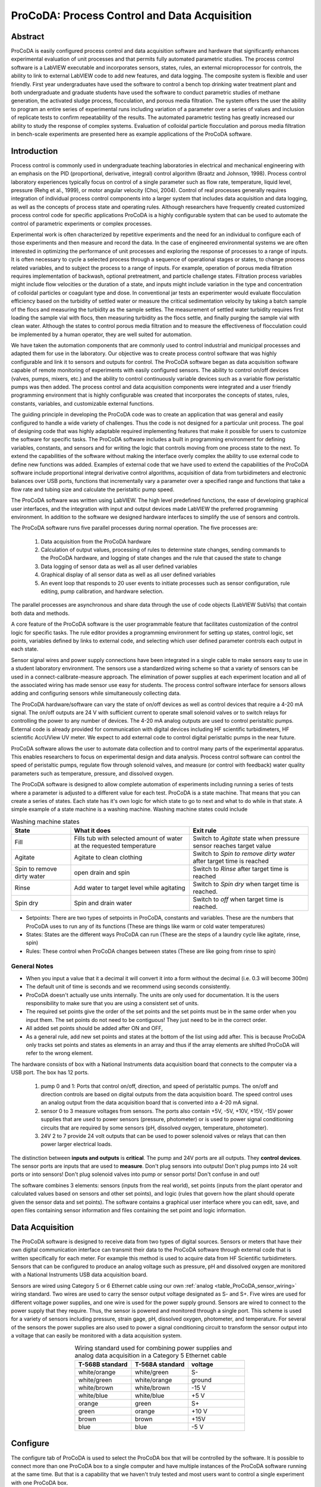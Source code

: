 .. _title_ProCoDA:

*********************************************
ProCoDA: Process Control and Data Acquisition
*********************************************

Abstract
========

ProCoDA is easily configured process control and data acquisition software and hardware that significantly enhances experimental evaluation of unit processes and that permits fully automated parametric studies. The process control software is a LabVIEW executable and incorporates sensors, states, rules, an external microprocessor for controls, the ability to link to external LabVIEW code to add new features, and data logging. The composite system is flexible and user friendly. First year undergraduates have used the software to control a bench top drinking water treatment plant and both undergraduate and graduate students have used the software to conduct parametric studies of methane generation, the activated sludge process, flocculation, and porous media filtration. The system offers the user the ability to program an entire series of experimental runs including variation of a parameter over a series of values and inclusion of replicate tests to confirm repeatability of the results. The automated parametric testing has greatly increased our ability to study the response of complex systems. Evaluation of colloidal particle flocculation and porous media filtration in bench-scale experiments are presented here as example applications of the ProCoDA software.

Introduction
============

Process control is commonly used in undergraduate teaching laboratories in electrical and mechanical engineering with an emphasis on the PID (proportional, derivative, integral) control algorithm (Braatz and Johnson, 1998). Process control laboratory experiences typically focus on control of a single parameter such as flow rate, temperature, liquid level, pressure (Rehg et al., 1999), or motor angular velocity (Choi, 2004). Control of real processes generally requires integration of individual process control components into a larger system that includes data acquisition and data logging, as well as the concepts of process state and operating rules. Although researchers have frequently created customized process control code for specific applications ProCoDA is a highly configurable system that can be used to automate the control of parametric experiments or complex processes.

Experimental work is often characterized by repetitive experiments and the need for an individual to configure each of those experiments and then measure and record the data. In the case of engineered environmental systems we are often interested in optimizing the performance of unit processes and exploring the response of processes to a range of inputs. It is often necessary to cycle a selected process through a sequence of operational stages or states, to change process related variables, and to subject the process to a range of inputs. For example, operation of porous media filtration requires implementation of backwash, optional pretreatment, and particle challenge states. Filtration process variables might include flow velocities or the duration of a state, and inputs might include variation in the type and concentration of colloidal particles or coagulant type and dose. In conventional jar tests an experimenter would evaluate flocculation efficiency based on the turbidity of settled water or measure the critical sedimentation velocity by taking a batch sample of the flocs and measuring the turbidity as the sample settles. The measurement of settled water turbidity requires first loading the sample vial with flocs, then measuring turbidity as the flocs settle, and finally purging the sample vial with clean water. Although the states to control porous media filtration and to measure the effectiveness of flocculation could be implemented by a human operator, they are well suited for automation.

We have taken the automation components that are commonly used to control industrial and municipal processes and adapted them for use in the laboratory. Our objective was to create process control software that was highly configurable and link it to sensors and outputs for control. The ProCoDA software began as data acquisition software capable of remote monitoring of experiments with easily configured sensors. The ability to control on/off devices (valves, pumps, mixers, etc.) and the ability to control continuously variable devices such as a variable flow peristaltic pumps was then added. The process control and data acquisition components were integrated and a user friendly programming environment that is highly configurable was created that incorporates the concepts of states, rules, constants, variables, and customizable external functions.

The guiding principle in developing the ProCoDA code was to create an application that was general and easily configured to handle a wide variety of challenges. Thus the code is not designed for a particular unit process. The goal of designing code that was highly adaptable required implementing features that make it possible for users to customize the software for specific tasks. The ProCoDA software includes a built in programming environment for defining variables, constants, and sensors and for writing the logic that controls moving from one process state to the next. To extend the capabilities of the software without making the interface overly complex the ability to use external code to define new functions was added. Examples of external code that we have used to extend the capabilities of the ProCoDA software include proportional integral derivative control algorithms, acquisition of data from turbidimeters and electronic balances over USB ports, functions that incrementally vary a parameter over a specified range and functions that take a flow rate and tubing size and calculate the peristaltic pump speed.

The ProCoDA software was written using LabVIEW. The high level predefined functions, the ease of developing graphical user interfaces, and the integration with input and output devices made LabVIEW the preferred programming environment. In addition to the software we designed hardware interfaces to simplify the use of sensors and controls.

The ProCoDA software runs five parallel processes during normal operation. The five processes are:

  #. Data acquisition from the ProCoDA hardware
  #. Calculation of output values, processing of rules to determine state changes, sending commands to the ProCoDA hardware, and logging of state changes and the rule that caused the state to change
  #. Data logging of sensor data as well as all user defined variables
  #. Graphical display of all sensor data as well as all user defined variables
  #. An event loop that responds to 20 user events to initiate processes such as sensor configuration, rule editing, pump calibration, and hardware selection.

The parallel processes are asynchronous and share data through the use of code objects (LabVIEW SubVIs) that contain both data and methods.

A core feature of the ProCoDA software is the user programmable feature that facilitates customization of the control logic for specific tasks. The rule editor provides a programming environment for setting up states, control logic, set points, variables defined by links to external code, and selecting which user defined parameter controls each output in each state.

Sensor signal wires and power supply connections have been integrated in a single cable to make sensors easy to use in a student laboratory environment. The sensors use a standardized wiring scheme so that a variety of sensors can be used in a connect-calibrate-measure approach. The elimination of power supplies at each experiment location and all of the associated wiring has made sensor use easy for students. The process control software interface for sensors allows adding and configuring sensors while simultaneously collecting data.

The ProCoDA hardware/software can vary the state of on/off devices as well as control devices that require a 4-20 mA signal. The on/off outputs are 24 V with sufficient current to operate small solenoid valves or to switch relays for controlling the power to any number of devices. The 4-20 mA analog outputs are used to control peristaltic pumps. External code is already provided for communication with digital devices including HF scientific turbidimeters, HF scientific AccUView UV meter. We expect to add external code to control digital peristaltic pumps in the near future.

ProCoDA software allows the user to automate data collection and to control many parts of the experimental apparatus. This enables researchers to focus on experimental design and data analysis. Process control software can control the speed of peristaltic pumps, regulate flow through solenoid valves, and measure (or control with feedback) water quality parameters such as temperature, pressure, and dissolved oxygen.

The ProCoDA software is designed to allow complete automation of experiments including running a series of tests where a parameter is adjusted to a different value for each test. ProCoDA is a state machine. That means that you can create a series of states. Each state has it's own logic for which state to go to next and what to do while in that state. A simple example of a state machine is a washing machine. Washing machine states could include

.. _table_ProCoDA_washing_machine_states:

.. csv-table:: Washing machine states
   :header: "State", "What it does", "Exit rule"
   :widths: 5, 10, 10
   :align: center

   Fill, Fills tub with selected amount of water at the requested temperature, Switch to *Agitate* state when pressure sensor reaches target value
   Agitate, Agitate to clean clothing, Switch to *Spin to remove dirty water* after target time is reached
   Spin to remove dirty water, open drain and spin, Switch to *Rinse* after target time is reached
   Rinse, Add water to target level while agitating, Switch to *Spin dry* when target time is reached.
   Spin dry, Spin and drain water, Switch to *off* when target time is reached.


- Setpoints: There are two types of setpoints in ProCoDA, constants and variables. These are the numbers that ProCoDA uses to run any of its functions (These are things like warm or cold water temperatures)
- States: States are the different ways ProCoDA can run (These are the steps of a laundry cycle like agitate, rinse, spin)
- Rules: These control when ProCoDA changes between states (These are like going from rinse to spin)

General Notes
-------------

- When you input a value that it a decimal it will convert it into a form without the decimal (i.e. 0.3 will become 300m)
- The default unit of time is seconds and we recommend using seconds consistently.
- ProCoDA doesn't actually use units internally. The units are only used for documentation. It is the users responsibility to make sure that you are using a consistent set of units.
- The required set points give the order of the set points and the set points must be in the same order when you input them. The set points do not need to be contiguous! They just need to be in the correct order.
- All added set points should be added after ON and OFF,
- As a general rule, add new set points and states at the bottom of the list using add after. This is because ProCoDA only tracks set points and states as elements in an array and thus if the array elements are shifted ProCoDA will refer to the wrong element.


.. |ProCoDA_ports| image:: Images/ProCoDA_ports.png

The hardware consists of box with a National Instruments data acquisition board that connects to the computer via a USB port. The box has 12 ports.
|ProCoDA_ports|

 #. pump 0 and 1: Ports that control on/off, direction, and speed of peristaltic pumps. The on/off and direction controls are based on digital outputs from the data acquisition board. The speed control uses an analog output from the data acquisition board that is converted into a 4-20 mA signal.
 #. sensor 0 to 3 measure voltages from sensors. The ports also contain +5V, -5V, +10V, +15V, -15V power supplies that are used to power sensors (pressure, photometer) or is used to power signal conditioning circuits that are required by some sensors (pH, dissolved oxygen, temperature, photometer).
 #. 24V 2 to 7 provide 24 volt outputs that can be used to power solenoid valves or relays that can then power larger electrical loads.

The distinction between **inputs and outputs** is **critical**. The pump and 24V ports are all outputs. They **control devices**. The sensor ports are inputs that are used to **measure**. Don't plug sensors into outputs! Don't plug pumps into 24 volt ports or into sensors! Don't plug solenoid valves into pump or sensor ports! Don't confuse in and out!

The software combines 3 elements: sensors (inputs from the real world), set points (inputs from the plant operator and calculated values based on sensors and other set points), and logic (rules that govern how the plant should operate given the sensor data and set points). The software contains a graphical user interface where you can edit, save, and open files containing sensor information and files containing the set point and logic information.

Data Acquisition
================

The ProCoDA software is designed to receive data from two types of digital sources. Sensors or meters that have their own digital communication interface can transmit their data to the ProCoDA software through external code that is written specifically for each meter. For example this method is used to acquire data from HF Scientific turbidimeters. Sensors that can be configured to produce an analog voltage such as pressure, pH and dissolved oxygen are monitored with a National Instruments USB data acquisition board.

Sensors are wired using Category 5 or 6 Ethernet cable using our own :ref:`analog <table_ProCoDA_sensor_wiring>` wiring standard. Two wires are used to carry the sensor output voltage designated as S- and S+. Five wires are used for different voltage power supplies, and one wire is used for the power supply ground. Sensors are wired to connect to the power supply that they require. Thus, the sensor is powered and monitored through a single port. This scheme is used for a variety of sensors including pressure, strain gage, pH, dissolved oxygen, photometer, and temperature. For several of the sensors the power supplies are also used to power a signal conditioning circuit to transform the sensor output into a voltage that can easily be monitored with a data acquisition system.

.. _table_ProCoDA_sensor_wiring:

.. csv-table:: Wiring standard used for combining power supplies and analog data acquisition in a Category 5 Ethernet cable
   :header: T-568B standard, T-568A standard, voltage
   :widths: 20, 20, 20
   :align: center

   white/orange,	white/green,	S-
   white/green,	white/orange,	ground
   white/brown,	white/brown,	-15 V
   white/blue,	white/blue,	+5 V
   orange,	green,	S+
   green,	orange,	+10 V
   brown,	brown,	+15V
   blue,	blue,	-5 V


.. _heading_ProCoDA_Configure:

Configure
=========


.. |config_calibrate_pump| image:: Images/config_calibrate_pump.png
.. |config_DAQ| image:: Images/config_DAQ.png
.. |config_data_state_log| image:: Images/config_data_state_log.png
.. |config_edit_rules| image:: Images/config_edit_rules.png
.. |config_Logging_data_short_exp| image:: Images/config_Logging_data_short_exp.png
.. |Config_open_save_export| image:: Images/Config_open_save_export.png
.. |config_samples_per_read| image:: Images/config_samples_per_read.png
.. |config_select_daq| image:: Images/config_select_daq.png
.. |config_sensors| image:: Images/config_sensors.png
.. |config_share_data| image:: Images/config_share_data.png

The configure tab of ProCoDA is used to select the ProCoDA box that will be controlled by the software. It is possible to connect more than one ProCoDA box to a single computer and have multiple instances of the ProCoDA software running at the same time. But that is a capability that we haven't truly tested and most users want to control a single experiment with one ProCoDA box.

Select the |config_select_daq| to select the ProCoDA box and to configure the data acquisition.  |config_DAQ| The available analog input (AI) channels (for sensors) are displayed along with the maximum voltage that can be measured. Most of our sensors have an output voltage of less than 1 volt and thus the maximum voltage can be set to 1 volt. The exception is the photometer that has an output maximum voltage of 5 V.

ProCoDA keeps a small amount of data in memory at all time that can be used for making decisions. This is critical because sensors area always noisy and thus it is poor practice to make decisions based on instantaneous measurements. Instead we use an average of recent data and select the amount of averaging based on the requirements for the control system. The length (in seconds) of the data record that is available in the buffer is set by the size of the buffer and the rate of sampling. The highest rate of sampling is 2500 Hz. We recommend that sampling be as fast as possible and that data averaging be used to smooth the data.

Data averaging is implemented by pressing the spacebar and then editing the number of samples per read. In the example below we have set samples per read to 10. In this case the data is read at 250 Hz in 10 sample chunks. Each chunk of 10 samples is averaged on its way into the ProCoDA program. Thus the data is smoothed and results in less noisy signals.
|config_samples_per_read|

The ProCoDA circuitry that sets the peristaltic pump speed can be calibrated (in software) with |config_calibrate_pump|. This calibration ensures that the pump actually rotates at the speed set by ProCoDA. This calibration only needs to be done once for each pump that is controlled.

ProCoDA has the ability to access data from other ProCoDA software on other computers if there is a shared server where the data can be shared. This data sharing |config_share_data| makes it possible for multiple users to have access to data that is being logged at one location. In the AguaClara laboratory researchers can access the laboratory water temperature using this system. In the Environmental Engineering teaching laboratory this feature is used to enable all of the workstations to access the pressure of the air supply that is used for the gas transfer experiments.

.. _heading_ProCoDA_Methods:

Methods
-------

ProCoDA is highly configurable (it is after all, a friendly programming environment for laboratory automation) and those configurations or methods are saved in files. ProCoDA automatically saves ALL changes in configuration as they happen in ``C:\ProCoDA Data\ProCoDA 0.pcm`` where the integer refers to the instance of the ProCoDA software if multiple instances are being used. This method file is automatically loaded when ProCoDA is launched. Very occasionally ProCoDA crashes and creates a corrupted method file and thus refuses to launch properly. In that case simply delete this file.

Given that ProCoDA automatically saves the method file that means that any mistakes in editing are immediately saved as well. To safeguard against this ProCoDA also saves a copy of the method file in the folder location where the data is being logged. We recommend that copies of the ProCoDA method also be saved in a secure location by the researcher as a third level of safety. Use the |Config_open_save_export| buttons to save the current method, retrieve a method from file, or export the method in a tab delimited file in a human readable format.

.. _heading_ProCoDA_Sensors:

Sensors |config_sensors|
========================


.. |sensor_clear_offsets| image:: Images/sensor_clear_offsets.png
.. |sensor_copy| image:: Images/sensor_copy.png
.. |sensor_delete| image:: Images/sensor_delete.png
.. |sensor_DO| image:: Images/sensor_DO.png
.. |sensor_edit_calibration| image:: Images/sensor_edit_calibration.png
.. |sensor_insert| image:: Images/sensor_insert.png
.. |sensor_linear_offsets| image:: Images/sensor_linear_offsets.png
.. |sensor_no_range_error| image:: Images/sensor_no_range_error.png
.. |sensor_open_calibration_file| image:: Images/sensor_open_calibration_file.png
.. |sensor_pH| image:: Images/sensor_pH.png
.. |sensor_photometer| image:: Images/sensor_photometer.png
.. |sensor_position_system| image:: Images/sensor_position_system.png
.. |sensor_range_error| image:: Images/sensor_range_error.png
.. |sensor_save_calibration_file| image:: Images/sensor_save_calibration_file.png
.. |sensor_set_to_value| image:: Images/sensor_set_to_value.png
.. |sensor_set_to_zero| image:: Images/sensor_set_to_zero.png
.. |sensor_channels| image:: Images/sensor_channels.png

Monitoring sensors requires conversion of the measured voltage into a physically meaningful unit. The data acquisition module of the ProCoDA software uses conversion files to implement a variety of conversion algorithms including polynomials and correspondence tables as well as the calibration algorithms required for pH, dissolved oxygen, and photometers. The pressure sensor conversion files make it easy to use pressure sensors to measure pressures in various physical units, to measure reactor volumes (of known cross sectional area), and flow rates (through devices with known relationships between flow and pressure drop). In addition to the application of a conversion to a physical unit it is possible to calibrate the pressure sensor output to a specific value by changing an offset.

The sensor part of ProCoDA includes software that eliminates the need for pH meters, dissolved oxygen meters, temperature meters. A software interface for a single wavelength photometer is also included. Any sensor that has a voltage output can be monitored.

Add a sensor to the list of sensors by either inserting a new unconfigured sensor, |sensor_insert|, or by selecting a configured sensor that you want to duplicate, |sensor_copy|. The |sensor_copy| will automatically increment the channel that the sensors are connected to. You can always |sensor_delete| any channels that you don't want.

Each sensor must be connected to a sensor port |ProCoDA_ports| using
|sensor_channels|. Note that it is possible to monitor the same port more than once using ProCoDA. This would be useful if you wanted to simultaneously log both the raw voltage and a calibrated physical unit from the same sensor. This would be particularly useful if you want the option to change the conversion from voltage to physical units.

Sensor that have simple linear relationships between voltage and calibrated output can be easily adjusted |sensor_linear_offsets|. For example, a pressure sensor can be calibrated by setting its output to an independently measured value |sensor_set_to_value|. Or the pressure could be zeroed |sensor_set_to_zero| under conditions of no flow (if you are measuring head loss). The offsets can be cleared, |sensor_clear_offsets|, to return to the original uncalibrated sensor output.

The |sensor_edit_calibration| can be used to view how the voltage is being converted to a physical unit. This makes it possible to edit the conversion values and can be used to create conversion files for new sensors. New conversion files can be saved |sensor_save_calibration_file| for use later.

One of the failure modes with ProCoDA occurs when a sensor produces a voltage that is outside of the range |sensor_range_error| that was set when configuring the data acquisition board (see :ref:`ProCoDA Configure <heading_ProCoDA_Configure>`). It is critical that the sensor voltage not be out of range. Sensors that are out of range provide useless data! Your goal is to see |sensor_no_range_error|.


.. _heading_ProCoDA_Pressure_Measurement:

Pressure Measurement
--------------------

We use 1 psi (7 kPa) and 30 psi (200 kPa) pressure sensors (Omega sensor models PX26-001DV, and PX26-030DV) in our laboratory to measure water depth, reactor volumes, flow rates, and head loss. These sensors have maximum output voltages of 16.7 mV and 100 mV respectively with a power supply of 10 V. We use the differential pressure model since the sensors can be used to measure gage pressure or differential pressure. The sensors can directly measure water pressure although the electrical connections **must be kept dry**.
The ProCoDA software converts the voltage output from the pressure sensors into the physical units of water column height or pressure using linear conversion algorithms. The sensors can also be zeroed or set to a measured value using a one point calibration.

.. _figure_pressure_sensor:

.. figure:: Images/pressure_sensor.jpg
    :width: 200px
    :align: center
    :alt: Pressure sensor

    Differential pressure sensors are used to measure water depth, head loss, and air pressure.

Steps to set up a pressure sensor.

  #. Navigate to the Configuration tab
  #. Click the |config_sensors| button to select and configure your sensor (thermistor).
  #. Click |sensor_insert| to add a sensor to your list.
  #. Now you need to tell ProCoDA where he pressure sensor is plugged in.  In the |sensor_channels| pull-down menu, select the address of the pressure sensor.
  #. Finally, you need to tell the software to convert the signal into a pressure.  This is done with a calibration file.  Click |sensor_open_calibration_file| and select the folder named with the pressure range of the sensor you are using. Then select the pressure units you would like to use.
  #. You should now be reading pressure. Verify that the pressure sensor is working by gently pushing on one of the pressure ports. The goal is shove some of your skin into the port to increase the pressure! One port should respond with a positive pressure and the other port should respond with a negative pressure.
  #. Use what you learned about positive and negative ports to make sure that you connect the pressure sensor to your experimental apparatus correctly.

.. _heading_ProCoDA_Temperature_Measurement:

Temperature Measurement
-----------------------

We use a linear temperature sensor coupled with a simple voltage dividing circuit such as the Omega sensor model OL703. The voltage output is converted to a temperature using a linear equation.

  #. Navigate to the Configuration tab
  #. Click the |config_sensors| button to select and configure your sensor (thermistor).
  #. Click |sensor_insert| to add a sensor to your list.
  #. Now you need to tell the software where your sensor is plugged in.  In the |sensor_channels| pull-down menu, select the address of your sensor.  All addresses begin with a Dev/ai prefix. The number in the address refers to the number on thd
  #. Finally, you need to tell the software to convert the signal into temperature units.  This is done with a calibration file.  Click |sensor_open_calibration_file| and select the calibration file named thermistor.smc.
  #. You should now be reading temperature in units of degrees Celsius. Verify that you are monitoring the correct temperature probe by holding the temperature probe in your hand and warming it up.  Does the temperature reading respond?


.. _heading_ProCoDA_pH_Measurement:

pH Measurement |sensor_pH|
--------------------------


.. |pH_add_buffer| image:: Images/pH_add_buffer.png
.. |pH_clear_buffers| image:: Images/pH_clear_buffers.png
.. |pH_controls| image:: Images/pH_controls.png
.. |pH_edit_buffers| image:: Images/pH_edit_buffers.png

pH sensors produce a voltage output in the range that would normally be easy to measure using standard data acquisition hardware. Unfortunately, the impedance requirement for a pH sensor is orders of magnitude higher than the inputs of standard data acquisition hardware and thus a signal conditioning circuit must be used to amplify the pH sensor output. The circuit consists of unity gain amplifiers that have less than 0.1 pA input leakage current.

.. _figure_pH_circuit.png:

.. figure:: Images/pH_circuit.png
    :width: 600px
    :align: center
    :alt: pH circuit

    Circuit diagram for the signal conditioning circuit that takes the output from a pH (or other ion selective) electrode and amplifies the signal so that it can be measured by the data acquisition system. This is required because pH probes have a very high impedance that is too high for standard data acquisition systems to measure.


pH measurements require calibration in known buffers.

 #. Open the ProCoDA II software.
 #. Navigate to the Configuration tab and select the |config_sensors| button.
 #. Insert a new sensor at the bottom of the sensor list using the |sensor_insert| button.
 #. Select the appropriate channel based on in which sensor port you plugged you pH probe.
 #. Select |sensor_pH|.
 #. The pH probe should never be dry and is therefore stored with a small vial of pH 4.0 buffer screwed onto the tip.  Unscrew the storage vial cap and place the vial in a place where it will not be tipped over (the cap can stay on the probe).
 #. Rinse the pH probe with DI water (use a squeeze bottle) into a beaker.
 #. To calibrate the pH probe, we will use three pH buffer solutions with known pH (red=4.0, yellow=7.0, and blue=10.0).  After rinsing the pH probe, place it into the pH=4.0 buffer.  Stir gently and wait for the pH reading on the software to stabilize.  Once stabilized, press the |pH_add_buffer| button.  Rinse the pH probe with DI water and repeat for the pH=7.0 and pH=10.0 buffer solutions.
 #. When you have tested all calibration buffers, click, OK to exit |sensor_pH|. Click OK again to exit |config_sensors|.

The |pH_add_buffer| option is used if you have additional buffers that you want to use to calibrate a pH probe. The list of buffers can also be cleared, |pH_clear_buffers|, and recreated by adding new buffers.


.. _heading_ProCoDA_Gran_Plot:

Gran Plot
---------


.. |Gran_accept_pH| image:: Images/Gran_accept_pH.png
.. |Gran_change_increment| image:: Images/Gran_change_increment.png
.. |Gran_end_titration| image:: Images/Gran_end_titration.png
.. |Gran_get_titration_values| image:: Images/Gran_get_titration_values.png
.. |Gran_incremental_titrant| image:: Images/Gran_incremental_titrant.png
.. |Gran_save| image:: Images/Gran_save.png
.. |Gran_start| image:: Images/Gran_start.png

The Gran plot is used to measure the acid neutralizing capacity or the alkalinity of a water sample.

 #. Open the ProCoDA II software.
 #. navigate to configuration, select |config_sensors|, select |sensor_pH|, and click on |Gran_start|.
 #. You will be prompted for the normality of titrant and the volume of sample.  You can also choose to measure ANC (acid neutralizing capacity) or BNC (base neutralizing capacity). If you are measuring BNC you will need to titrate with a strong base. After entering the normality of acid (or base) and the sample volume the computer will suggest an incremental volume of titrant that will produce a good Gran plot. Smaller incremental titrant volumes can be used, but will require more time to titrate the sample. After entering the values, exit the dialog box by clicking on the OK button. It will look like this: |Gran_get_titration_values|
 #. The Gran Plot analysis uses 3 controls: |Gran_incremental_titrant|, |Gran_accept_pH|, and |Gran_end_titration|. The "incremental titrant added" |Gran_incremental_titrant| is the amount of acid added since the previous time the |Gran_accept_pH| button was clicked. For the first data point if no titrant was added the "incremental titrant added" should be set to zero. For subsequent readings, change the incremental titrant added to the volume you are adding, add the titrant with a digital pipette, wait for the pH to stabilize and then click on |Gran_accept_pH|. Any amount of titrant can be added at each step, but it is important that below pH 5 the titrant volumes be smaller than the recommended value so that sufficient data points are obtained in the linear region.
 #. There is no way to delete unwanted data points after they are accepted. Therefore, make sure you only press the enter button once after each addition of titrant.
 #. Continue adding titrant until a line is fit through the linear region of the data. When the line is drawn through the linear region press |Gran_end_titration|. Note that |Gran_end_titration| accepts the last data point and ends the titration. |Gran_end_titration| is pressed after the last addition of acid INSTEAD of pressing |Gran_accept_pH|!
 #. The equivalent volume (:math:`V_e`) is given in the same units as were used for the titrant and sample volumes. The equivalent volume is the abscissa intercept of the line fit to the data in the region of constant slope. The ANC is given in equivalents per liter.
 #. If desired the titration data can be saved in tab delimited format by selecting  |Gran_save|. You will be prompted for a file name and location.


.. _heading_ProCoDA_Dissolved_Oxygen:

Dissolved Oxygen |sensor_DO|
----------------------------


.. |DO_controls| image:: Images/DO_controls.png
.. |DO_set_barometric| image:: Images/DO_set_barometric.png
.. |DO_set_to_saturation| image:: Images/DO_set_to_saturation.png
.. |DO_zero| image:: Images/DO_zero.png

Dissolved oxygen diffuses across a gas-permeable membrane into a solution where all oxygen is immediately converted to water by an electrolysis circuit.

.. math::

    4e^- + 4H^+ + O_2 \to 2H_2O

The current required to reduce the oxygen that is diffusing across the membrane is measured by a circuit. Dissolved oxygen probes produce a current in the pA range that is proportional to the oxygen concentration in the bulk solution. The signal conditioning circuit is designed to convert this very small current into a measurable voltage and to isolate the probe from the effects of fluctuations in the voltage level of the solution containing the probe. This isolation is critical if the solution is monitored with additional probes or if the solution is electrically connected to a building plumbing system or to any other voltage source.

When using the DO probe make sure that there *aren't any air bubbles* on the probe membrane. If you are aerating the sample place the probe as far from the air bubbles as possible. Air bubbles on the membrane will cause inaccurate readings.

 #. The dissolved oxygen probe will read out voltages in the range of +/- 5V, so we will need to let the software know to expect that range. On the Configuration Tab in the ProCoDA II software, find the section for the NI Input/Output device and hit the |config_select_daq| button. Set the maximum voltage for channel with the dissolved oxygen probe to 5V.
 #. Connect a Gravity: Analog Dissolved Oxygen Sensor to one of the sensor ports on the ProCoDA box.
 #. Navigate to the ProCoDA Configuration tab and select |config_sensors| to configure the dissolved oxygen channel(s).
 #. **Select the DO probe from the sensor list** (This is important! Otherwise you will turn a different sensor into a DO probe!) and point the channel to the correct sensor port.
 #. Click on |sensor_DO| to calibrate the DO probe.
 #. Enter the temperature of the sample. This can be measured by using a thermistor or a thermometer. A good estimate is :math:`22^\circ C`. If you have a thermistor connected to ProCoDA you can configure the oxygen probe to incorporate continuous temperature readings into the calculation of the dissolved oxygen concentration.
 #. Create a zero oxygen solution (50 mL is sufficient) by adding :math:`10 \mu g/L` cobalt chloride as a catalyst and enough :ref:`sodium sulfite <heading_Gas_Transfer_Deoxygenation>` to react with all of the dissolved oxygen.
 #. Wait for the probe voltage readings to stabilize. They should reach approximately -1 V.  Then click on |DO_zero|.
 #. The current atmospheric pressure is required so that ProCoDA can calculate the equilibrium concentration in saturated water. The local air pressure can be obtained from the `National Weather Service <https://www.weather.gov>`_ Be careful with the units when you enter the value in |DO_set_barometric|. Atmospheric pressure is always close to 100 kPa.
 #. Place the probe in oxygen saturated water (bubble air into water in a small container).  The voltage from the DO probe should be approximately 1.1 V if the probe is working correctly. If the voltage is not close to 1.1 V it may be time to replace the membrane or the solution may not be saturated with oxygen.
 #. Select |DO_set_to_saturation| to calibrate the DO sensor.
 #. Select OK when you are satisfied with the calibration.
 #. If desired you may save the calibration for later use |sensor_save_calibration_file|. However, it is not necessary to save the calibration to use the calibration because it is automatically saved as part of the ProCoDA method file..


.. _heading_ProCoDA_Photometer:

Photometer |sensor_photometer|
------------------------------

.. |photometer_open_save_export| image:: Images/photometer_open_save_export.png
.. |photometer_read_blank| image:: Images/photometer_read_blank.png
.. |photometer_read_dark| image:: Images/photometer_read_dark.png

The photometer is a flow cell with an optical path length of 19 mm. The flow cell has 1/8 inch NPT threads for connections to experimental or sample streams from processes. The photometer uses an `LED <https://www.digikey.com/product-detail/en/kingbright/WP7113QBC-D/754-1489-ND/2261460>`_ with an emission peak at 465 nm as its light source. The spectral bandwidth defined by 50% of the dominant wavelength is 25 nm.


.. code:: python

   """ importing """
   from aide_design.play import*
   b_cell = (3/4 * u.inch).to(u.mm)
   print(b_cell)

.. _figure_Photometer_exploded:

.. figure:: Images/Photometer_exploded.jpg
   :width: 300px
   :align: center
   :alt: Photometer exploded

   The photometer flow cell is a sealed chamber with round glass plates on both sides. There is a 465 nm LED (blue light) on the right of this image. A photodetector on the left produces a voltage that varies linearly with the intensity of the light that passes through the sample cell.

.. _figure_Photometer_w_signal_conditioning:

.. figure:: Images/Photometer_w_signal_conditioning.jpg
    :width: 200px
    :align: center
    :alt: photometer with signal conditioning

    The photometer must always be held in a vertical orientation to ensure that air bubbles are carried out of the sample cell. The sensor output is conditioned for monitoring by ProCoDA in the black box.

To calibrate the photometer, you will need to connect the peristaltic pump, a 1 L bottle, and the photometer in a closed loop. Use enough tubing so that the flow path of the photometer is oriented in the vertical direction with flow **up** through the photometer (this ensures that air bubbles are carried up and out of the photometer). Add 1 L (or a known volume) of tap water to the bottle and turn the pump on at 380 mL/min. The high flow rate is to speed up the response time when the concentration is changed. The goal is to have a known volume of solution circulating through the calibration system.

.. _figure_sensor_photometer_cal_schematic.png:

.. figure:: Images/sensor_photometer_cal_schematic.png
    :width: 300px
    :align: center
    :alt: internal figure

    Experimental setup for calibrating photometer. Flow must be **up** through the photometer to ensure that any air bubbles are removed. It may be necessary to lightly tap the photometer to help release any trapped air bubbles.

Calibration steps
^^^^^^^^^^^^^^^^^

 #. Connect the photometer probe to one of the sensor ports of your ProCoDA box.
 #. The photometer will read out voltages in the range of +/- 5V, so we will need to let the software know to expect that range. On the Configuration Tab in the ProCoDA II software, find the section for the NI Input/Output device and hit the |config_select_daq| button. Set the maximum voltage for channel with the photometer to 5V.
 #. Navigate to the ProCoDA configuration tab and then select |config_sensors|.
 #. Select the sensor in the sensor list that you want to configure as a photometer.
 #. Make sure that the sensor channel is set correctly.
 #. Select |sensor_photometer|. You will see a voltage reading in the top right corner. When the LED light in the photometer is off (toggle switch in the middle) the voltage should read approximately -1.3 V. When the LED is light in the photometer is on (toggle switch to the left or right) the voltage should read approximately +3.5 V. Verify that this range is being measured and is stable in the off and on configuration. If the voltage is -1 V or +1 V, check to make sure that the voltage range for the sensor was set correctly (set step 2). If the voltage is zero, check the ProCoDA power supply. If the voltage with the LED on is less than +3.5 V, then pump water up through the photometer and tap it gently to release the air bubble that is reflecting light in the sample cell.
 #. Turn the LED off and when the voltage is stable and approximately -1.3 V click on |photometer_read_dark|.
 #. Turn the LED on with the blank solution in the photometer and click on |photometer_read_blank|. Remember the voltage should be approximately +3.5 V.

An example continuous flow calibration routine is given below. We suggest preparing a 40 g/L stock solution of Red Dye \#40 to make a calibration curve for the photometer. Calculate the volume of red dye that will be needed to generate a calibration with points at 0, 1, 2, 5, 10, 20, 30, 40, and 50 mg/L. Remember that you will be adding the dye cumulatively and thus you need to calculate the incremental volumes. The first calibration point is 0 mg/L. This is the same as the blank.

Sipper cell flow Calibration
^^^^^^^^^^^^^^^^^^^^^^^^^^^^


#. Insert the sipper tube into the standard (x mg/L) and use the syringe to pull the standard through the photometer.
#. Make sure that any air bubbles have been dislodged from the photometer and the voltage reading is stable.
#. Click on read standard next to the x mg/L row.
#. Use the syringe to push the standard back into the bottle
#. Rinse the photometer with the same water that is used for the blank if sample carry-over is a concern
#. Repeat for the other standards. The R squared value should be greater than 0.99.
#. When you are done, click on the save icon in |photometer_open_save_export| to save the calibration as a file. This calibration should be good for as long as the LED lasts, which should be a very long time!
#. Use the export icon to create a tab delimited file containing all of the calibration data.


Continuous flow Calibration
^^^^^^^^^^^^^^^^^^^^^^^^^^^

  #. Click on read standard next to the 0 mg/L row before adding any red dye.
  #. Add red dye to make the concentration in the calibration system be 1 mg/L. If necessary, hit "Add Standard" and enter the concentration of the standard you are reading. This approach allows you to see how well the data is fitting to a straight line as you add the standards.
  #. Continue to add dye, add standard, equilibrate, read standard until you have a full calibration and all of the standards have been read. The R squared value should be greater than 0.99.
  #. When you are done, click on the save icon in |photometer_open_save_export| to save the calibration as a file. This calibration should be good for as long as the LED lasts, which should be a very long time!
  #. Use the export icon to create a tab delimited file containing all of the calibration data.

The photometer calibrator calculates the absorbance using the equation.

.. math::

  A = -log \frac{V_{Sample} - V_{Dark}}{V_{Blank} - V_{Dark}}

This equation can be used to convert raw voltage data into absorbance readings. The absorbance is converted into a concentration by using Beer's law.

.. math::

    A = \varepsilon bC

where
 | :math:`\varepsilon` is the extinction coefficient for that particular wavelength and that particular dissolved species
 | :math:`b` is the optical path length
 | :math:`C` is the concentration of the dissolved species

 Given that :math:`A` is dimensionless the extinction coefficient takes on whatever units are required.

.. _heading_ProCoDA_Logging_Data:

Logging Data
============

ProCoDA offers two distinct methods of logging data. The first method is accessed by selecting a folder (not a file!) where you would like to save data. |config_data_state_log| In that system ProCoDA automatically creates 3 different types of files (data log, state log, and method file) and saves them. This approach is ideal for long term experiments that span multiple days. Every day at midnight ProCoDA starts a new data log and state log file. The daily saving and closing of the files reduces the risk of data loss due to a power failure or file corruption. The "Datalog File Failure" indicator is the one (and only) red indicator light that can be safely ignored while use ProCoDA! The state logs are particularly useful when ProCoDA is used to cycle through a series of experiments or through a series of states and thus the data may only be of interest in one of those states.

The second method of saving data only creates a data log file. This can be most convenient for short duration experiments where the researcher is present during the experiment. Data is being logged when the data log icon is green. |config_Logging_data_short_exp|

The data interval can be set for both data logging methods. The data from the data buffer is averaged according to the user selected data log interval. It is important to recognize that the logged data is **not** the same as the data that is used by ProCoDA to make decisions. The averaging interval used to make decisions and the averaging interval used to log data are both user selected values and are independent.

.. _heading_ProCoDA_Logic:

Logic, States, and Outputs |config_edit_rules|
==============================================

ProCoDA's ability to quickly set up a state machine is all contained inside the rule editor.


.. _heading_ProCoDA_Rule_Editor:

Rule Editor
-----------

.. |Rules_Filter_logic| image:: Images/Rules_Filter_logic.png

The programming environment for creating rules that determine exit conditions for states and which state to go to readily facilitates setting up the algorithms for controlling simple repetitive processes such as a sequencing batch reactors or rapid sand filters. For experimental purposes it is desirable to have the capability to systematically vary a parameter to test the performance of the process over a range of input values. This is accomplished via an external code that compares the number of specified replicates to a parameter that increments when the ProCoDA enters a specified state. The output parameter can be used to control pump speeds, times, or can be an input to subsequent calculations.

A word of caution. The sensors, set points, and states are used within the rule editor. If new sensors, set points or states are added in the middle of their respective lists or deleted from their lists any rules that were created previously may be incorrect. The software does not attempt to correct for changes in the lists of set points and states. It is your responsibility to verify that all rules are correct when making changes to the configuration. You can minimize this problem by adding states, set points, and sensors at the end of their respective lists.

.. _heading_ProCoDA_Set_Points:

Set Points
----------


.. |SetPoints_code_inputs| image:: Images/SetPoints_code_inputs.png
.. |SetPoints_pump_code_inputs| image:: Images/SetPoints_pump_code_inputs.png
.. |SetPoints_pump_flow_rate| image:: Images/SetPoints_pump_flow_rate.png
.. |SetPoints_pump_tubing_ID| image:: Images/SetPoints_pump_tubing_ID.png
.. |SetPoints_select_HF_modbus_rtu| image:: Images/SetPoints_select_HF_modbus_rtu.png
.. |SetPoints_turbidimeter| image:: Images/SetPoints_turbidimeter.png
.. |SetPoints_turbidimeter_address| image:: Images/SetPoints_turbidimeter_address.png
.. |SetPoints_turbidimeter_com_port| image:: Images/SetPoints_turbidimeter_com_port.png
.. |SetPoints_filter_example| image:: Images/SetPoints_filter_example.png

The rule editor provides a graphical user interface where the operator can completely configure the control logic for the plant. Begin by creating the set points for the process. Set points can include time, parameters that can be compared with sensor values, parameters that are required inputs for external code, and parameters that are outputs of external code. Set points that are outputs of external code are designated as variables. The only constraint on developing the list of set points is that set points that are inputs to external code must be in the same order (although they don't have to be adjacent) in the list of set points as they are expected by the external code.

When adding a new set point the name, value and unit of the set point can be edited in the Set Points control. The list of the Current set points functions as the index to the array of Set Points, thus allowing the operator to select and edit any of the set points. The unit field is not used by the process controller, but is a reminder for the operator. It is imperative that the units of the set points be the same as the units of the sensor data that they will be compared with.

|SetPoints_filter_example|

When configuring a set point as a variable calculated by external code first load the code by clicking on the folder icon. If the code fails to load it is either because the external code doesn't have the correct connector pane or because the external code has sub VIs that aren't in the same folder as the external code. If the code loads correctly it will display the list of needed inputs at the bottom of the dialog box.

.. _heading_ProCoDA_External_code:

External code
-------------

LabVIEW executables can be enabled to connect to external code. This capability makes it possible to easily extend the capabilities of the ProCoDA software. The external code must be designed to meet specific requirements for the data types of inputs and outputs. An external code interface has been created to take a variable number of numeric inputs and produce a single numeric output. The external code can be used for a wide variety of functions including simple math functions, a specialized function (such as one which sets a coagulant dose based on raw water turbidity proportional-integral-derivative control that can be used to force a controlled parameter to a desired set point, data acquisition functions that acquire digital data from instruments, and control functions that set the speed of peristaltic pumps that are connected to a USB port.

.. _heading_ProCoDA_Meters:

Meters
------

.. |HF_mode_exit| image:: Images/HF_mode_exit.png
.. |HF_return| image:: Images/HF_return.png
.. |Device_manager_USB_com| image:: Images/Device_manager_USB_com.png


Turbidimeters, electronic balances, etc. can communicate with ProCoDA through a USB or serial port. These devices are treated like functions and their data is accessed with an external function call in the set point list (Accessed through |config_edit_rules|).

Connect an HF scientific MicroTol turbidimeter
----------------------------------------------

 #. Edit Rules
 #. Add a set point for the Turbidimeter address |SetPoints_turbidimeter_address|
 #. Check the unit ID on the turbidimeter (press |HF_mode_exit| twice to select the config option. Then press |HF_return| twice to select ADDR. You can adjust the unit ID using the up or down arrows. Press |HF_mode_exit| once more to exit and return to the turbidity view screen.)
 #. Use the windows Device manager to check which com ports are being used on your computer. In this example com port 6 is active. |Device_manager_USB_com|
 #. Add a second setpoint for the com port on the computer that the turbidity meter is connected to. |SetPoints_turbidimeter_com_port|
 #. Add a third setpoint that will be the measured turbidity.
 #. Change the third setpoint from a constant to a variable
 #. Now more options will appear click on the folder which will open a window
 #. Click on HF modbus rtu (the communication protocol used by HF and many other devices) |SetPoints_select_HF_modbus_rtu|
 #. Select the required set points. |SetPoints_code_inputs| If successful the turbidity displayed on the meter should show up as the value. If there is a communication error you will get a -999.

Increment functions
-------------------

A common experimental task is to systematically vary a parameter (for example, coagulant dose) over a wide range to measure the response (for example, settled water turbidity) of a system. ProCoDA external functions provide linear and power law options for incrementing over a range of values.

.. math::

    y_{linear} = slope \cdot x + intercept

.. math::

    y_{power} = coefficient \cdot base^x

The two increment functions are dependent on the state cycles. In the example shown in :numref:`figure_increment_functions` the state was set to cycle between states 1, 2, and 3 with the exception of a manual reset to state 0 and then to state 1 to illustrate how the increment function is reset. The power law function is useful when it is desirable to explore a larger parameter space. However, care must be taken to ensure that the controlled processes have the ability to deliver the desired range of the varied parameter.

ProCoDA can be configured to stop an experiment after the reaching the maximum value of the parameter by using the external code called "count states". Count states counts the number of times a "state to count" has been entered. This can be used to set an exit condition on a state. If no exit condition is created to end an experiment the increment function will reset the parameter to its initial value and begin the increment process again.

It is possible to systematically vary more than one parameter. To do this it is essential that different copies of the increment function code be used for each parameter. This is because increment function code includes a memory to track its own state and if it is used by ProCoDA to do multiple things it will give unexpected results!

.. _figure_increment_functions:

.. figure:: Images/increment_functions.png
    :width: 600px
    :align: center
    :alt: Increment functions

    Increment functions showing how the output varies as a function of the state. In this example the state cycled between states 1, 2, and 3. The increment state was 2, the number of replicates was 2, the reset state was 0, the y intercept was 200, the slope was 50, and the maximum value of x was 4. The power law relationship used a coefficient of 100 and a base of 1.5.

.. _heading_ProCoDA_States:

States
------

The list of states is created by adding new states and then naming the states in the Rules control. The states don't necessarily have to be listed in the order of the cycle. The first state should be the default off state. This state is used by the software as the default when the process is first turned on. The off state is also used as an emergency shutdown in case of a data acquisition failure.

The control output settings for each state indicate which set point is used to control that state. All set points used for control should be in the range of 0 to 1. Fractional values for the outputs 0 to 5 will cause the output to cycle and thus control the duty cycle. Fractional values for the pump speed will control the pump speed.

.. _heading_ProCoDA_Rules:

Rules |config_edit_rules|
-------------------------

.. |Rules_filter| image:: Images/Rules_filter.png

The list of rules is created by adding new rules and then naming each rule in the Rules control. The rules are the logical comparisons that determine if the process should change to a new state. The logic for changing process state can include a requirement of meeting several conditions simultaneously (conditions that are "anded"). There may also be more than one rule that can cause the process to change state. These two options are incorporated into the rule editor. The "anded" rules have multiple conditions and multiple rules can be created that are essentially "ored".
|Rules_filter|

Rules that have multiple conditions that must be fulfilled simultaneously are created by increasing the number of conditions. Each conditional test will have its own logical comparison. An example of a completed rule containing two conditions is if the effluent turbidity exceeds regulations AND the time in the filtration state is greater than a minimum amount of time, then switch to backwash. Each logical comparison consists of a measured value (either a sensor value or the elapsed time in the current state) that can be selected from the drop down menu. The measured value is compared with a set point that can also be selected from a drop down menu. The type of comparison can either be less than or greater than.

Each rule can select which state the process should go to next. Thus it is possible that within the same state different rules would cause the process to change to different states. In the example here the "shut down" rule will end filtration if the clearwell is full.

The rules are implemented in the order indicated by the Current Rule control. If two rules would cause a state change at the same time, the first rule is used.

.. _heading_ProCoDA_Outputs:

Outputs
-------

.. |Outputs_filter_waste| image:: Images/Outputs_filter_waste.png

The ProCoDA hardware is designed and fabricated around an NI USB data acquisition board is used for on/off control of up to six devices and for variable control of up to two peristaltic pumps. The on/off devices are controlled with 24 V outputs that can be used to control solenoid valves, pinch valves, relays, or other low current devices.

Connecting a pump that is controlled through pump 0 or pump 1 ports.

There are many ways to connect a pump, I am going to stick to one pump head because it is easier and adding more is fairly straight-forward. I will also be doing it with the code that uses mL/s and tubing ID, but you can use the other codes just make sure that you have the required set points
  #. Add a constant set point with the flow in mL/s |SetPoints_pump_flow_rate|
  #. Add a constant set point with the tubing size that you will be using |SetPoints_pump_tubing_ID|
  #. Add a variable set point and call it something like "pump speed control" |SetPoints_pump_code_inputs|
  #. Click on the folder and open the peristaltic folder and choose the right code you want to use for this tutorial it is single head pump control (mL per second, Tubing Size)
  #. Select the set points
  #. It should display the speed of the pump as a fraction of maximum speed
  #. Navigate to the Rules & Outputs tab and select Outputs |Outputs_filter_waste|
  #. Select (or create) a state where you want the pump to be running
  #. Select "On" for the pump off/on value
  #. Select either "Off" for clockwise rotation or "On" for counterclockwise rotation
  #. Select the variable that you created (pump speed control) for the pump speed.
  #. To test the pump go to process operation and change the state to the state that has the pump running
  #. If your pump is not running at the speed ProCoDA displays you can calibrate it using the |config_calibrate_pump| button


.. _heading_ProCoDA_Process_Operation:

Process Operation
=================


.. |Mode_of_operation| image:: Images/Mode_of_operation.png


ProCoDA can operate in either a manual or an automated mode. In "Manual Locked in State" mode the user sets the state and ProCoDA stays in that state forever. In "Automatic Operation" the user sets the starting state and then ProCoDA uses the rule logic to move from state to state.
|Mode_of_operation|


How to set up a timed test
--------------------------

  #. Edit Rules
  #. Create a constant set point with the value as the number of SECONDS you want to test to go on for
  #. Go to Rules & Outputs
  #. Click on the state that runs the test then click on rules
  #. Create a rule: If elapsed time in current state > run time of test then go to next state (the next state could be OFF if you want a simple timed test)
  #. You can also do many other conditional statements with this function like have states change based on any sensor data or other variable.

.. _heading_ProCoDA_Troubleshooting:

Troubleshooting
===============

.. |data_average| image:: Images/data_average.png

This is complex software with lots of capabilities and thus there are many opportunities for failure. The goal is to recognize failure quickly and then fix it!

 #. States change unexpectedly. Use data averaging on sensor and meter data to prevent noisy data signals from causing state changes.|data_average|
 #. Sensor out of range (change the voltage range on the :ref:`data acquisition system <heading_ProCoDA_Configure>`)
 #. Red LED indicators indicate failures. Make sure there are no red LEDs on the configuration tab. The only allowable red LED is the Datalog File Failure if you don't want to log data using that method.
 #. A red LED next to the |config_select_daq| on the configure tab indicates that the computer is not connected to a ProCoDA box. Check the USB connections. If this is the first time using ProCoDA on this computer, then make sure you have followed all of the `installation steps <https://github.com/monroews/LabVIEW/wiki/ProCoDA>`_ because data acquisition won't work without the data acquisition drivers.
 #. Sensors give zero or close to zero response. Check the 24 volt power supply for the ProCoDA box. Check to ensure that the power supply LED lights on the back end of the ProCoDA box are lit. ProCoDA boxes built in 2014 didn't have automatic overload protection and thus it is possible for an internal fuse to blow.
 #. Software is slow and data acquisition is slow. External code that uses serial or USB port communication (turbidimeters, balances, etc.) may be incorrectly configured. If serial communication fails to these devices ProCoDA software waits until a serial port timeout occurs and during that wait everything slows down. Always switch external code that accesses meters back to constant from variable when the meter is no longer accessible by ProCoDA.

References
==========

  anonymous (1993) MAXIM 1.2 mA Max, Single/Dual/Quad, Single-Supply Op Amps. Accessed 4/16 2007. http://www.ortodoxism.ro/datasheets/maxim/MAX406-MAX419.pdf

  Braatz, R. D. and Johnson, M. R. (1998) Process control laboratory education using a graphical operator interface. Computer Applications in Engineering Education 6(3), 151.

  Choi, C. H. (2004) Undergraduate controls laboratory experience. In: ASEE Annual Conference Proceedings, 14425.

  Rehg, J. A., Swain, W. H., Yangula, B. P., Wheatman, S. (1999) Fieldbus in the process control laboratory - its time has come. In: Proceedings - Frontiers in Education Conference, 13b4-12.
